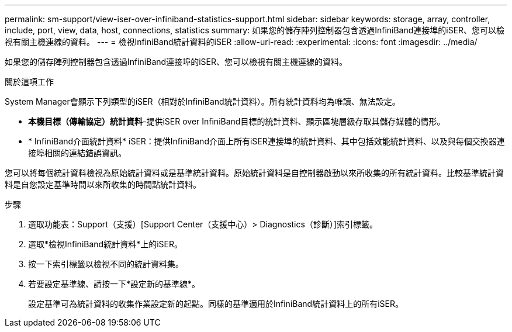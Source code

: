 ---
permalink: sm-support/view-iser-over-infiniband-statistics-support.html 
sidebar: sidebar 
keywords: storage, array, controller, include, port, view, data, host, connections, statistics 
summary: 如果您的儲存陣列控制器包含透過InfiniBand連接埠的iSER、您可以檢視有關主機連線的資料。 
---
= 檢視InfiniBand統計資料的iSER
:allow-uri-read: 
:experimental: 
:icons: font
:imagesdir: ../media/


[role="lead"]
如果您的儲存陣列控制器包含透過InfiniBand連接埠的iSER、您可以檢視有關主機連線的資料。

.關於這項工作
System Manager會顯示下列類型的iSER（相對於InfiniBand統計資料）。所有統計資料均為唯讀、無法設定。

* *本機目標（傳輸協定）統計資料*-提供iSER over InfiniBand目標的統計資料、顯示區塊層級存取其儲存媒體的情形。
* * InfiniBand介面統計資料* iSER：提供InfiniBand介面上所有iSER連接埠的統計資料、其中包括效能統計資料、以及與每個交換器連接埠相關的連結錯誤資訊。


您可以將每個統計資料檢視為原始統計資料或是基準統計資料。原始統計資料是自控制器啟動以來所收集的所有統計資料。比較基準統計資料是自您設定基準時間以來所收集的時間點統計資料。

.步驟
. 選取功能表：Support（支援）[Support Center（支援中心）> Diagnostics（診斷）]索引標籤。
. 選取*檢視InfiniBand統計資料*上的iSER。
. 按一下索引標籤以檢視不同的統計資料集。
. 若要設定基準線、請按一下*設定新的基準線*。
+
設定基準可為統計資料的收集作業設定新的起點。同樣的基準適用於InfiniBand統計資料上的所有iSER。


